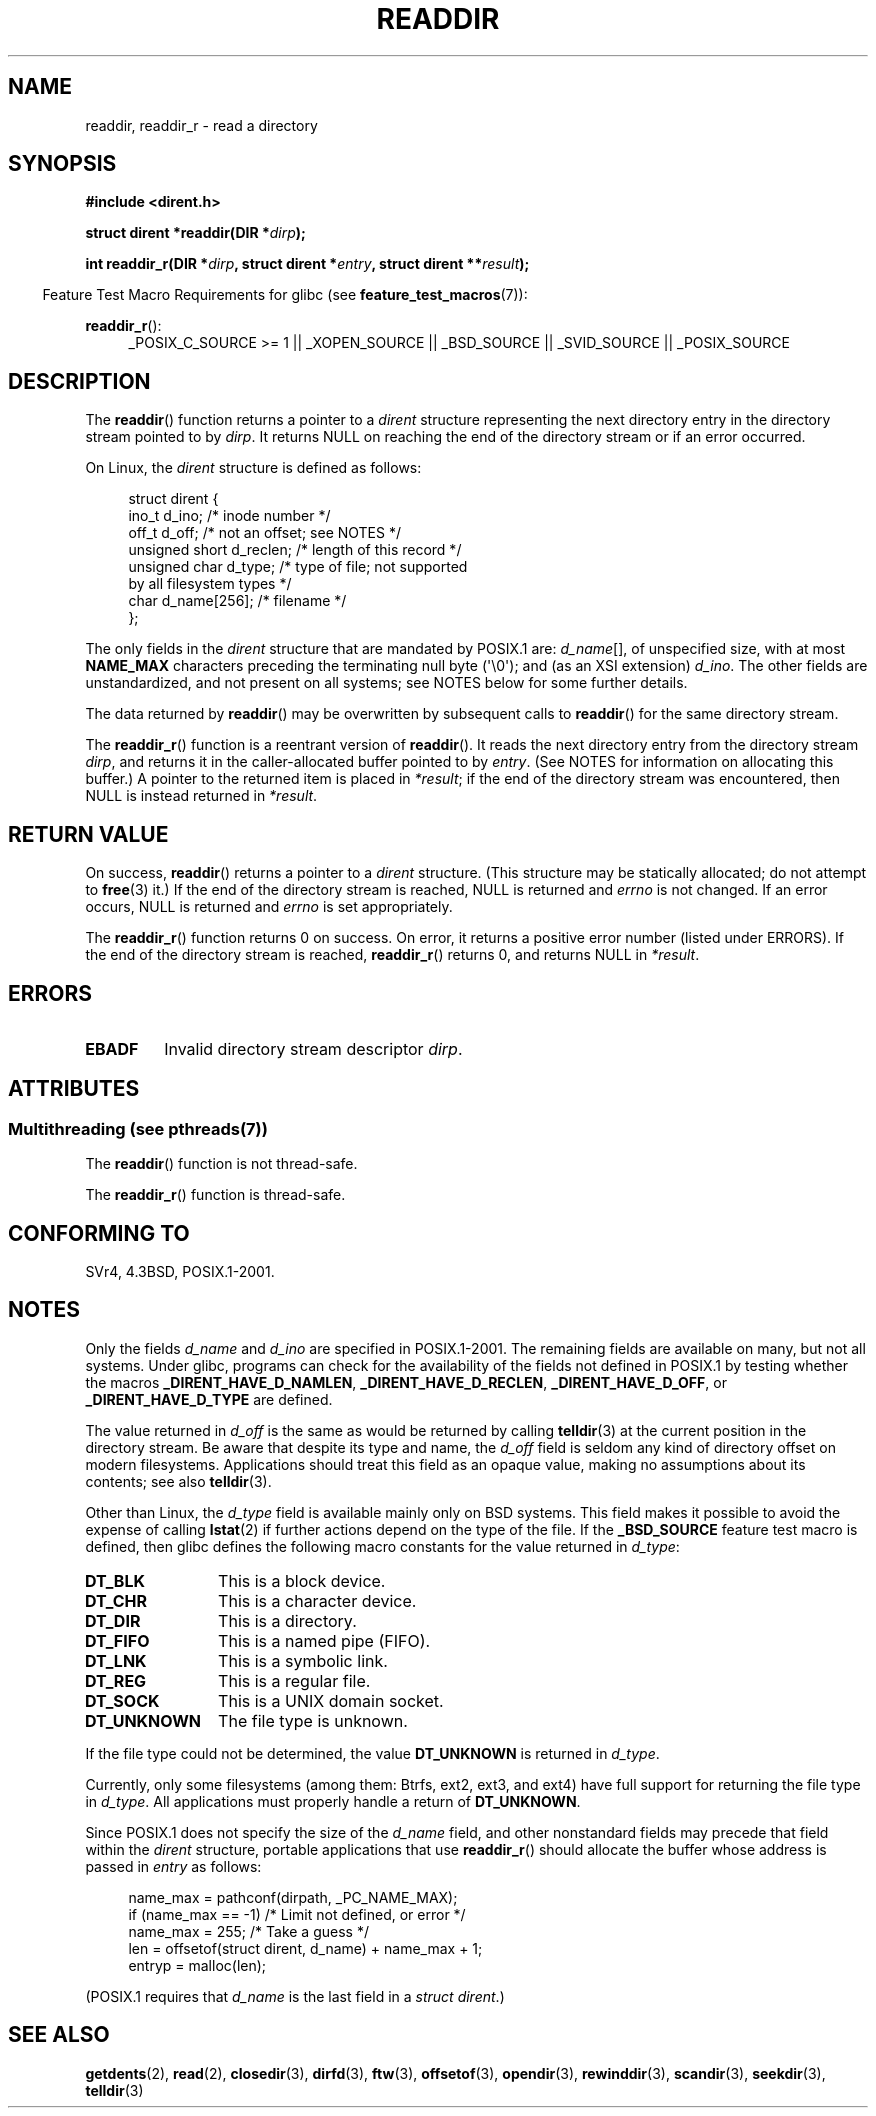 .\" Copyright (C) 1993 David Metcalfe (david@prism.demon.co.uk)
.\"
.\" %%%LICENSE_START(VERBATIM)
.\" Permission is granted to make and distribute verbatim copies of this
.\" manual provided the copyright notice and this permission notice are
.\" preserved on all copies.
.\"
.\" Permission is granted to copy and distribute modified versions of this
.\" manual under the conditions for verbatim copying, provided that the
.\" entire resulting derived work is distributed under the terms of a
.\" permission notice identical to this one.
.\"
.\" Since the Linux kernel and libraries are constantly changing, this
.\" manual page may be incorrect or out-of-date.  The author(s) assume no
.\" responsibility for errors or omissions, or for damages resulting from
.\" the use of the information contained herein.  The author(s) may not
.\" have taken the same level of care in the production of this manual,
.\" which is licensed free of charge, as they might when working
.\" professionally.
.\"
.\" Formatted or processed versions of this manual, if unaccompanied by
.\" the source, must acknowledge the copyright and authors of this work.
.\" %%%LICENSE_END
.\"
.\" References consulted:
.\"     Linux libc source code
.\"     Lewine's _POSIX Programmer's Guide_ (O'Reilly & Associates, 1991)
.\"     386BSD man pages
.\" Modified Sat Jul 24 16:09:49 1993 by Rik Faith (faith@cs.unc.edu)
.\" Modified 11 June 1995 by Andries Brouwer (aeb@cwi.nl)
.\" Modified 22 July 1996 by Andries Brouwer (aeb@cwi.nl)
.\" 2007-07-30 Ulrich Drepper <drepper@redhat.com>, mtk:
.\"     Rework discussion of nonstandard structure fields.
.\" 2008-09-11, mtk, Document readdir_r().
.\"
.TH READDIR 3  2013-06-21 "" "Linux Programmer's Manual"
.SH NAME
readdir, readdir_r \- read a directory
.SH SYNOPSIS
.nf
.B #include <dirent.h>
.sp
.BI "struct dirent *readdir(DIR *" dirp );
.sp
.BI "int readdir_r(DIR *" dirp ", struct dirent *" entry \
", struct dirent **" result );
.fi
.sp
.in -4n
Feature Test Macro Requirements for glibc (see
.BR feature_test_macros (7)):
.ad l
.in
.sp
.BR readdir_r ():
.RS 4
_POSIX_C_SOURCE\ >=\ 1 || _XOPEN_SOURCE || _BSD_SOURCE ||
_SVID_SOURCE || _POSIX_SOURCE
.RE
.ad b
.SH DESCRIPTION
The
.BR readdir ()
function returns a pointer to a \fIdirent\fP structure
representing the next directory entry in the directory stream pointed
to by \fIdirp\fP.
It returns NULL on reaching the end of the directory stream or if
an error occurred.
.PP
On Linux, the
.I dirent
structure is defined as follows:
.PP
.in +4n
.nf
struct dirent {
    ino_t          d_ino;       /* inode number */
    off_t          d_off;       /* not an offset; see NOTES */
    unsigned short d_reclen;    /* length of this record */
    unsigned char  d_type;      /* type of file; not supported
                                   by all filesystem types */
    char           d_name[256]; /* filename */
};
.fi
.in
.PP
The only fields in the
.I dirent
structure that are mandated by POSIX.1 are:
.IR d_name [],
of unspecified size, with at most
.B NAME_MAX
characters preceding the terminating null byte (\(aq\\0\(aq);
and (as an XSI extension)
.IR d_ino .
The other fields are unstandardized, and not present on all systems;
see NOTES below for some further details.
.PP
The data returned by
.BR readdir ()
may be overwritten by subsequent calls to
.BR readdir ()
for the same directory stream.

The
.BR readdir_r ()
function is a reentrant version of
.BR readdir ().
It reads the next directory entry from the directory stream
.IR dirp ,
and returns it in the caller-allocated buffer pointed to by
.IR entry .
(See NOTES for information on allocating this buffer.)
A pointer to the returned item is placed in
.IR *result ;
if the end of the directory stream was encountered,
then NULL is instead returned in
.IR *result .
.SH RETURN VALUE
On success,
.BR readdir ()
returns a pointer to a
.I dirent
structure.
(This structure may be statically allocated; do not attempt to
.BR free (3)
it.)
If the end of the directory stream is reached, NULL is returned and
.I errno
is not changed.
If an error occurs, NULL is returned and
.I errno
is set appropriately.

The
.BR readdir_r ()
function returns 0 on success.
On error, it returns a positive error number (listed under ERRORS).
If the end of the directory stream is reached,
.BR readdir_r ()
returns 0, and returns NULL in
.IR *result .
.SH ERRORS
.TP
.B EBADF
Invalid directory stream descriptor \fIdirp\fP.
.SH ATTRIBUTES
.SS Multithreading (see pthreads(7))
The
.BR readdir ()
function is not thread-safe.
.LP
The
.BR readdir_r ()
function is thread-safe.
.SH CONFORMING TO
SVr4, 4.3BSD, POSIX.1-2001.
.SH NOTES
Only the fields
.I d_name
and
.I d_ino
are specified in POSIX.1-2001.
The remaining fields are available on many, but not all systems.
Under glibc,
programs can check for the availability of the fields not defined
in POSIX.1 by testing whether the macros
.BR _DIRENT_HAVE_D_NAMLEN ,
.BR _DIRENT_HAVE_D_RECLEN ,
.BR _DIRENT_HAVE_D_OFF ,
or
.B _DIRENT_HAVE_D_TYPE
are defined.

The value returned in
.I d_off
is the same as would be returned by calling
.BR telldir (3)
at the current position in the directory stream.
Be aware that despite its type and name, the
.I d_off
field is seldom any kind of directory offset on modern filesystems.
.\" https://lwn.net/Articles/544298/
Applications should treat this field as an opaque value,
making no assumptions about its contents; see also
.BR telldir (3).

Other than Linux, the
.I d_type
field is available mainly only on BSD systems.
This field makes it possible to avoid the expense of calling
.BR lstat (2)
if further actions depend on the type of the file.
If the
.B _BSD_SOURCE
feature test macro is defined,
then glibc defines the following macro constants
for the value returned in
.IR d_type :
.TP 12
.B DT_BLK
This is a block device.
.TP
.B DT_CHR
This is a character device.
.TP
.B DT_DIR
This is a directory.
.TP
.B DT_FIFO
This is a named pipe (FIFO).
.TP
.B DT_LNK
This is a symbolic link.
.TP
.B DT_REG
This is a regular file.
.TP
.B DT_SOCK
This is a UNIX domain socket.
.TP
.B DT_UNKNOWN
The file type is unknown.
.\" The glibc manual says that on some systems this is the only
.\" value returned
.PP
If the file type could not be determined, the value
.B DT_UNKNOWN
is returned in
.IR d_type .

Currently,
.\" kernel 2.6.27
.\" The same sentence is in getdents.2
only some filesystems (among them: Btrfs, ext2, ext3, and ext4)
have full support for returning the file type in
.IR d_type .
All applications must properly handle a return of
.BR DT_UNKNOWN .

Since POSIX.1 does not specify the size of the
.I d_name
field, and other nonstandard fields may precede that field within the
.I dirent
structure, portable applications that use
.BR readdir_r ()
should allocate the buffer whose address is passed in
.IR entry
as follows:
.in +4n
.nf

name_max = pathconf(dirpath, _PC_NAME_MAX);
if (name_max == \-1)         /* Limit not defined, or error */
    name_max = 255;         /* Take a guess */
len = offsetof(struct dirent, d_name) + name_max + 1;
entryp = malloc(len);

.fi
.in
(POSIX.1 requires that
.I d_name
is the last field in a
.IR "struct dirent" .)
.SH SEE ALSO
.BR getdents (2),
.BR read (2),
.BR closedir (3),
.BR dirfd (3),
.BR ftw (3),
.BR offsetof (3),
.BR opendir (3),
.BR rewinddir (3),
.BR scandir (3),
.BR seekdir (3),
.BR telldir (3)
